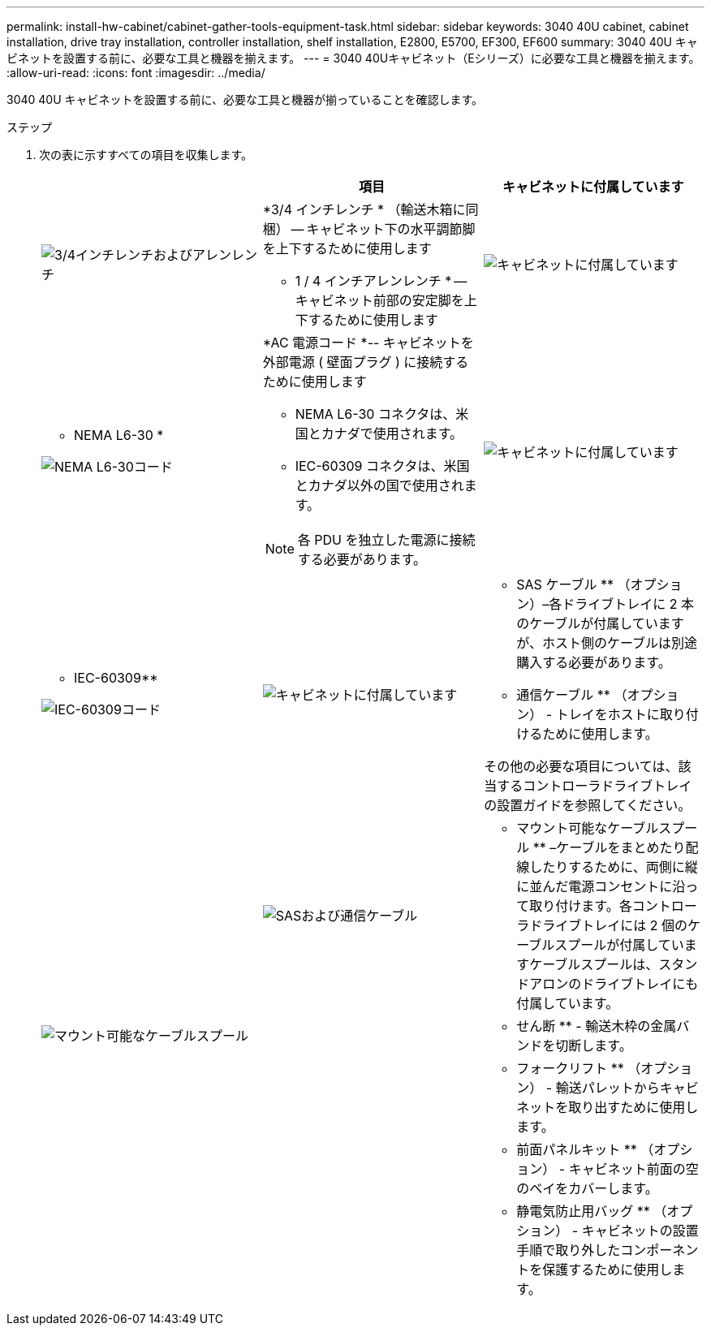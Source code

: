 ---
permalink: install-hw-cabinet/cabinet-gather-tools-equipment-task.html 
sidebar: sidebar 
keywords: 3040 40U cabinet, cabinet installation, drive tray installation, controller installation, shelf installation, E2800, E5700, EF300, EF600 
summary: 3040 40U キャビネットを設置する前に、必要な工具と機器を揃えます。 
---
= 3040 40Uキャビネット（Eシリーズ）に必要な工具と機器を揃えます。
:allow-uri-read: 
:icons: font
:imagesdir: ../media/


[role="lead"]
3040 40U キャビネットを設置する前に、必要な工具と機器が揃っていることを確認します。

.ステップ
. 次の表に示すすべての項目を収集します。
+
|===
|  | 項目 | キャビネットに付属しています 


 a| 
image:../media/83009_02.gif["3/4インチレンチおよびアレンレンチ"]
 a| 
*3/4 インチレンチ * （輸送木箱に同梱） -- キャビネット下の水平調節脚を上下するために使用します

* 1 / 4 インチアレンレンチ * -- キャビネット前部の安定脚を上下するために使用します
 a| 
image:../media/77037_11.gif["キャビネットに付属しています"]



 a| 
* NEMA L6-30 *

image:../media/73121_01_dwg_nema_l6_30_power_cord.gif["NEMA L6-30コード"]
 a| 
*AC 電源コード *-- キャビネットを外部電源 ( 壁面プラグ ) に接続するために使用します

** NEMA L6-30 コネクタは、米国とカナダで使用されます。
** IEC-60309 コネクタは、米国とカナダ以外の国で使用されます。



NOTE: 各 PDU を独立した電源に接続する必要があります。
 a| 
image:../media/77037_11.gif["キャビネットに付属しています"]



 a| 
** IEC-60309**

image:../media/73122_01_dwg_iec_60309_power_cord.gif["IEC-60309コード"]



 a| 
image:../media/78038_21.png["キャビネットに付属しています"]
 a| 
** SAS ケーブル ** （オプション）–各ドライブトレイに 2 本のケーブルが付属していますが、ホスト側のケーブルは別途購入する必要があります。

** 通信ケーブル ** （オプション） - トレイをホストに取り付けるために使用します。

その他の必要な項目については、該当するコントローラドライブトレイの設置ガイドを参照してください。
 a| 



 a| 
image:../media/77038_06.gif["SASおよび通信ケーブル"]
 a| 
** マウント可能なケーブルスプール ** –ケーブルをまとめたり配線したりするために、両側に縦に並んだ電源コンセントに沿って取り付けます。各コントローラドライブトレイには 2 個のケーブルスプールが付属していますケーブルスプールは、スタンドアロンのドライブトレイにも付属しています。
 a| 
image:../media/77037_11.gif["マウント可能なケーブルスプール"]



 a| 
 a| 
** せん断 ** - 輸送木枠の金属バンドを切断します。
 a| 



 a| 
 a| 
** フォークリフト ** （オプション） - 輸送パレットからキャビネットを取り出すために使用します。
 a| 



 a| 
 a| 
** 前面パネルキット ** （オプション） - キャビネット前面の空のベイをカバーします。
 a| 



 a| 
 a| 
** 静電気防止用バッグ ** （オプション） - キャビネットの設置手順で取り外したコンポーネントを保護するために使用します。
 a| 

|===

